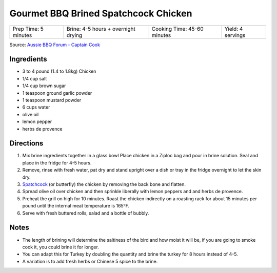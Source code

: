 Gourmet BBQ Brined Spatchcock Chicken
=====================================

+----------------------+-------------------------------------+-----------------------------+-------------------+
| Prep Time: 5 minutes | Brine: 4-5 hours + overnight drying | Cooking Time: 45-60 minutes | Yield: 4 servings |
+----------------------+-------------------------------------+-----------------------------+-------------------+

Source: `Aussie BBQ Forum - Captain Cook <https://www.aussiebbq.info/forum/viewtopic.php?f=7&t=65>`__

Ingredients
-----------

- 3 to 4 pound (1.4 to 1.8kg) Chicken
- 1/4 cup salt
- 1/4 cup brown sugar
- 1 teaspoon ground garlic powder
- 1 teaspoon mustard powder
- 6 cups water
- olive oil
- lemon pepper
- herbs de provence

Directions
----------
1. Mix brine ingredients together in a glass bowl Place chicken in a Ziploc
   bag and pour in brine solution. Seal and place in the fridge for 4-5 hours.
2. Remove, rinse with fresh water, pat dry and stand upright over a dish or
   tray in the fridge overnight to let the skin dry.
3. `Spatchcock <https://www.marthastewart.com/1035187/how-spatchcock-chicken>`__
   (or butterfly) the chicken by removing the back bone and flatten.
4. Spread olive oil over chicken and then sprinkle liberally with lemon peppers
   and and herbs de provence.
5. Preheat the grill on high for 10 minutes. Roast the chicken indirectly on
   a roasting rack for about 15 minutes per pound until the internal meat
   temperature is 165°F.
6. Serve with fresh buttered rolls, salad and a bottle of bubbly.

Notes
-----
- The length of brining will determine the saltiness of the bird and how moist
  it will be, if you are going to smoke cook it, you could brine it for longer.
- You can adapt this for Turkey by doubling the quantity and brine the turkey
  for 8 hours instead of 4-5.
- A variation is to add fresh herbs or Chinese 5 spice to the brine.

